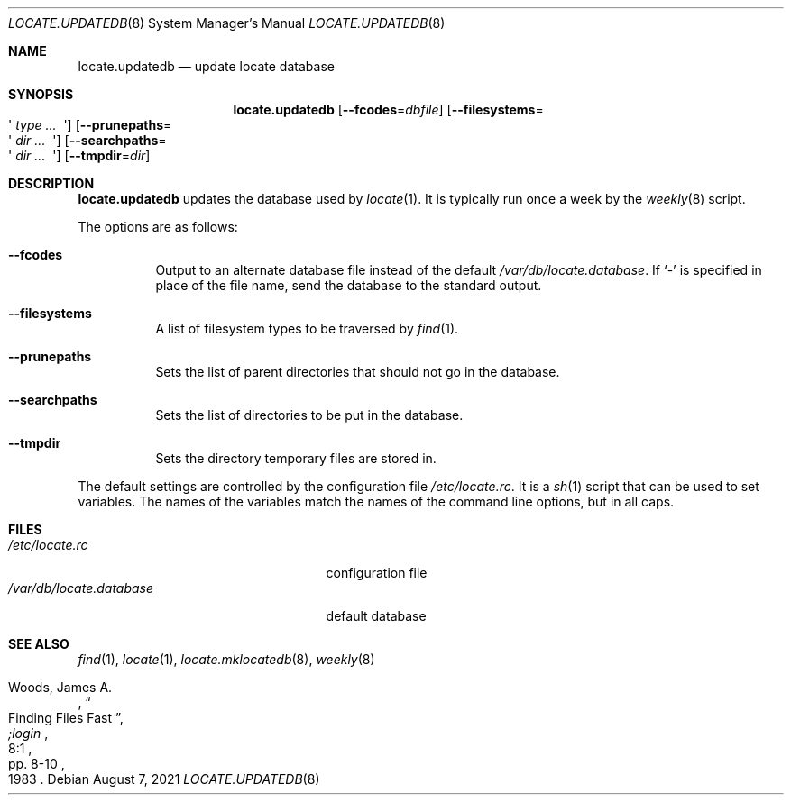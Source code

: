 .\"	$OpenBSD: locate.updatedb.8,v 1.21 2021/08/07 11:23:07 schwarze Exp $
.\"
.\" Copyright (c) 1996
.\"	Mike Pritchard <mpp@FreeBSD.org>.  All rights reserved.
.\"
.\" Redistribution and use in source and binary forms, with or without
.\" modification, are permitted provided that the following conditions
.\" are met:
.\" 1. Redistributions of source code must retain the above copyright
.\"    notice, this list of conditions and the following disclaimer.
.\" 2. Redistributions in binary form must reproduce the above copyright
.\"    notice, this list of conditions and the following disclaimer in the
.\"    documentation and/or other materials provided with the distribution.
.\" 3. All advertising materials mentioning features or use of this software
.\"    must display the following acknowledgement:
.\"	This product includes software developed by Mike Pritchard.
.\" 4. Neither the name of the author nor the names of its contributors
.\"    may be used to endorse or promote products derived from this software
.\"    without specific prior written permission.
.\"
.\" THIS SOFTWARE IS PROVIDED BY THE AUTHOR AND CONTRIBUTORS ``AS IS'' AND
.\" ANY EXPRESS OR IMPLIED WARRANTIES, INCLUDING, BUT NOT LIMITED TO, THE
.\" IMPLIED WARRANTIES OF MERCHANTABILITY AND FITNESS FOR A PARTICULAR PURPOSE
.\" ARE DISCLAIMED.  IN NO EVENT SHALL THE REGENTS OR CONTRIBUTORS BE LIABLE
.\" FOR ANY DIRECT, INDIRECT, INCIDENTAL, SPECIAL, EXEMPLARY, OR CONSEQUENTIAL
.\" DAMAGES (INCLUDING, BUT NOT LIMITED TO, PROCUREMENT OF SUBSTITUTE GOODS
.\" OR SERVICES; LOSS OF USE, DATA, OR PROFITS; OR BUSINESS INTERRUPTION)
.\" HOWEVER CAUSED AND ON ANY THEORY OF LIABILITY, WHETHER IN CONTRACT, STRICT
.\" LIABILITY, OR TORT (INCLUDING NEGLIGENCE OR OTHERWISE) ARISING IN ANY WAY
.\" OUT OF THE USE OF THIS SOFTWARE, EVEN IF ADVISED OF THE POSSIBILITY OF
.\" SUCH DAMAGE.
.\"
.Dd $Mdocdate: August 7 2021 $
.Dt LOCATE.UPDATEDB 8
.Os
.Sh NAME
.Nm locate.updatedb
.Nd update locate database
.Sh SYNOPSIS
.Nm locate.updatedb
.Op Fl \-fcodes Ns = Ns Ar dbfile
.Op Fl \-filesystems Ns = Ns Eo \(aq Ar type ... Ec \(aq
.Op Fl \-prunepaths Ns = Ns Eo \(aq Ar dir ... Ec \(aq
.Op Fl \-searchpaths Ns = Ns Eo \(aq Ar dir ... Ec \(aq
.Op Fl \-tmpdir Ns = Ns Ar dir
.Sh DESCRIPTION
.Nm
updates the database used by
.Xr locate 1 .
It is typically run once a week by the
.Xr weekly 8
script.
.Pp
The options are as follows:
.Bl -tag -width Ds
.It Fl \-fcodes
Output to an alternate database file instead of the default
.Pa /var/db/locate.database .
If
.Ql \-
is specified in place of the file name,
send the database to the standard output.
.It Fl \-filesystems
A list of filesystem types to be traversed by
.Xr find 1 .
.It Fl \-prunepaths
Sets the list of parent directories that should not go in
the database.
.It Fl \-searchpaths
Sets the list of directories to be put in the database.
.It Fl \-tmpdir
Sets the directory temporary files are stored in.
.El
.Pp
The default settings are controlled by the configuration file
.Pa /etc/locate.rc .
It is a
.Xr sh 1
script that can be used to set variables.
The names of the variables match the names of the command line
options, but in all caps.
.Sh FILES
.Bl -tag -width /var/db/locate.database -compact
.It Pa /etc/locate.rc
configuration file
.It Pa /var/db/locate.database
default database
.El
.Sh SEE ALSO
.Xr find 1 ,
.Xr locate 1 ,
.Xr locate.mklocatedb 8 ,
.Xr weekly 8
.Rs
.%A Woods, James A.
.%D 1983
.%T "Finding Files Fast"
.%J ";login"
.%V 8:1
.%P pp. 8-10
.Re

